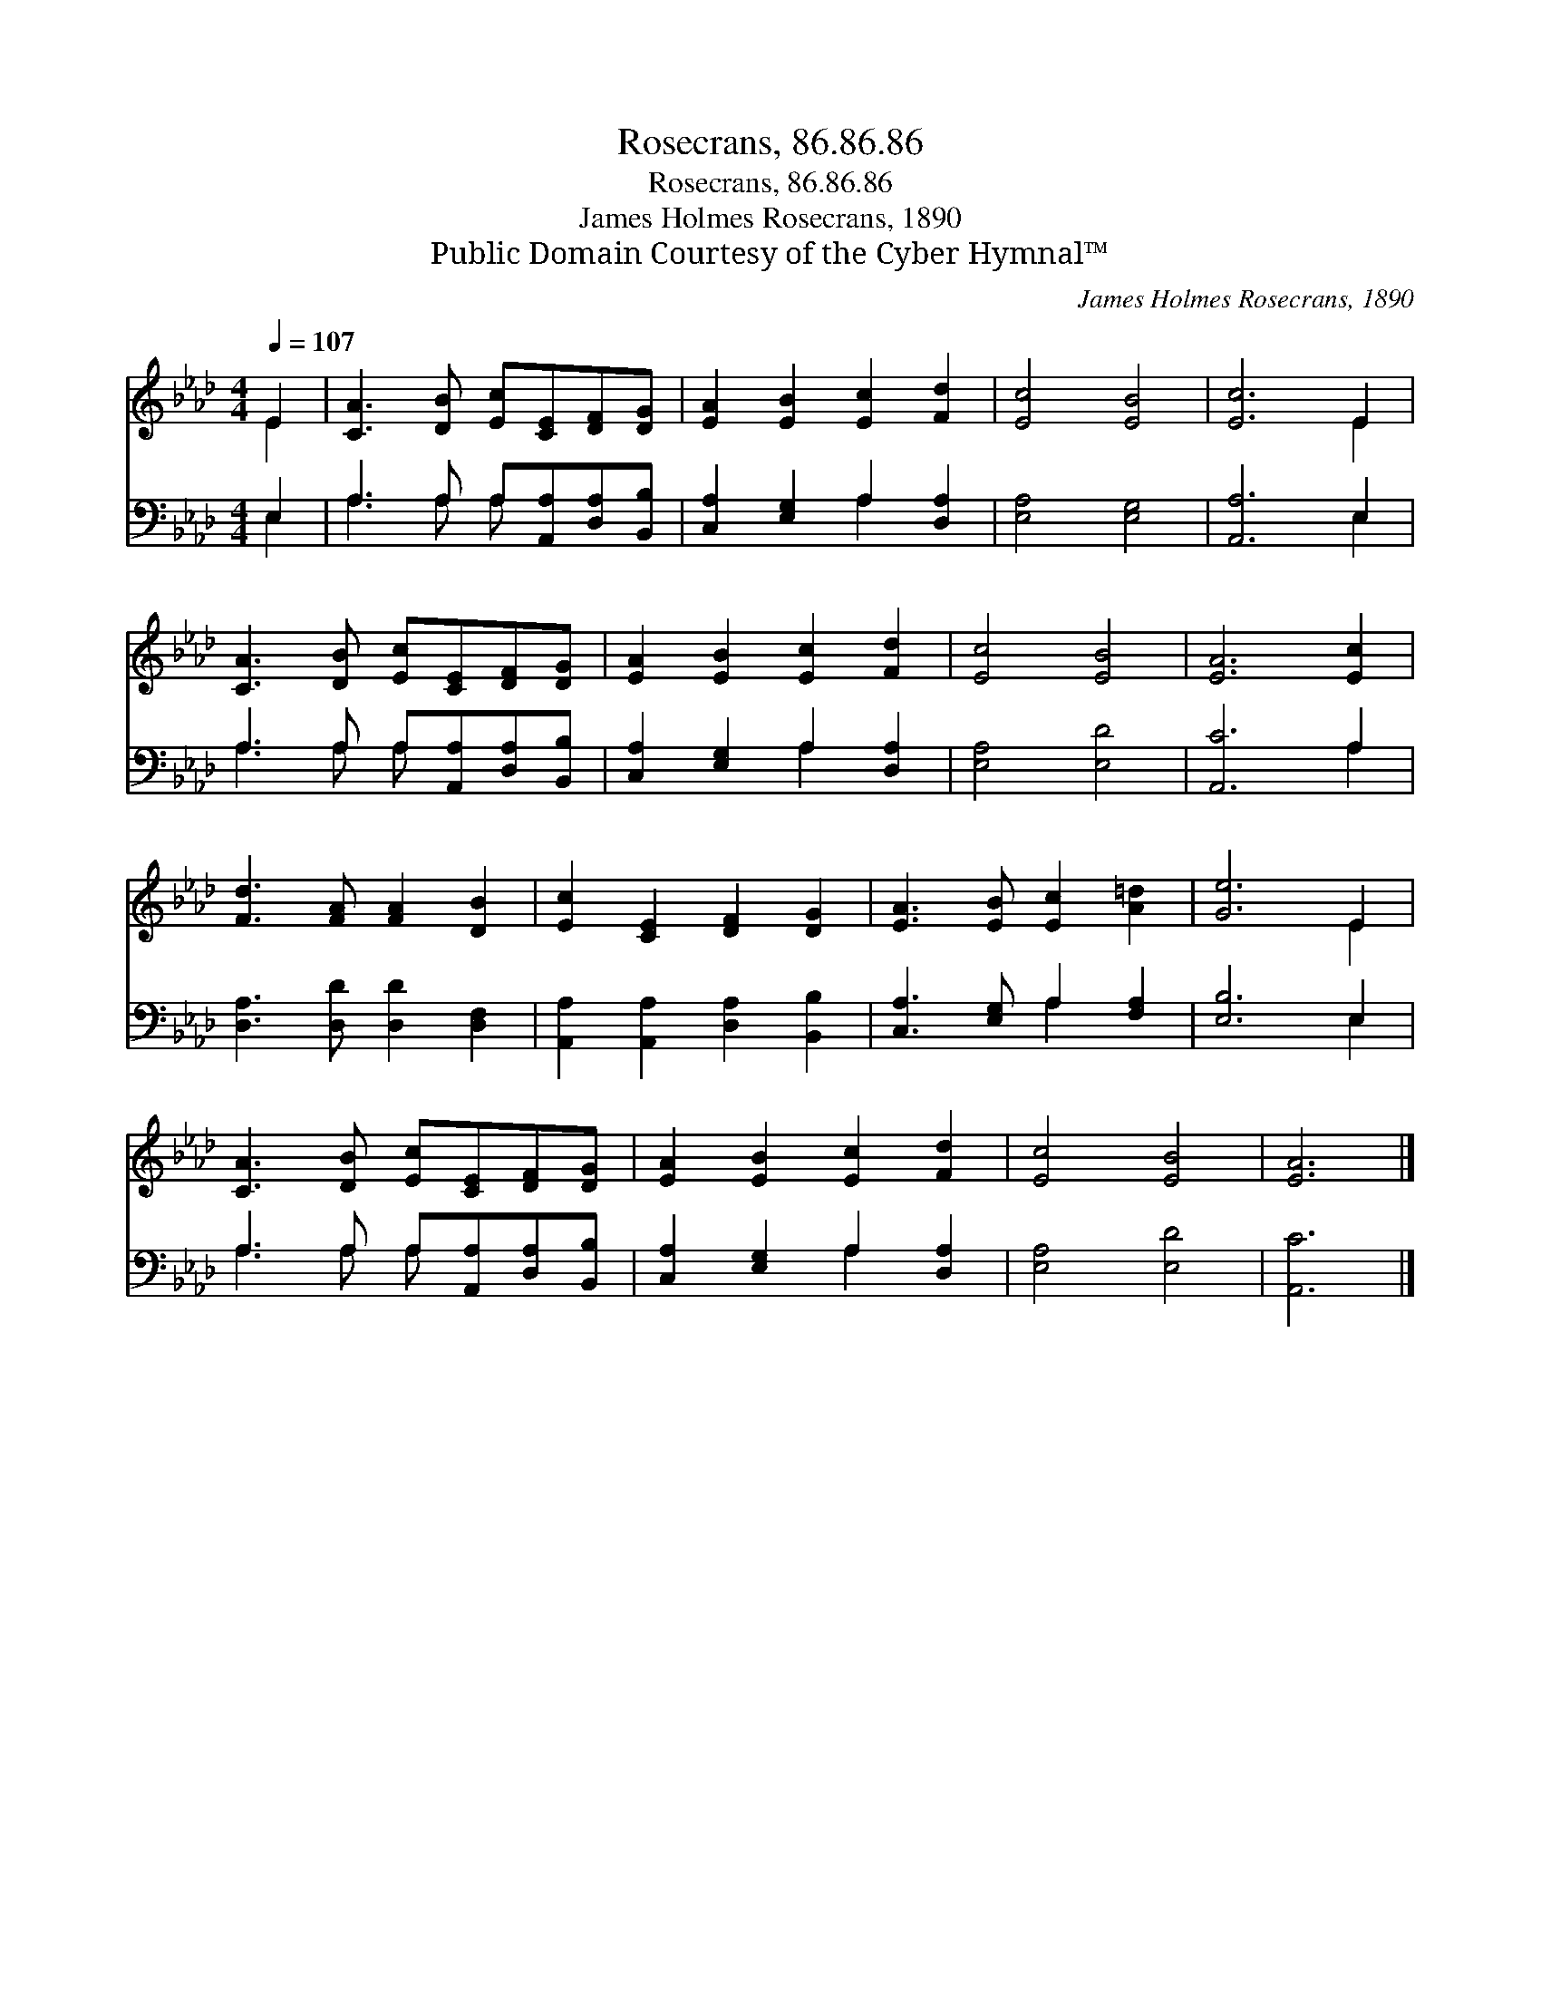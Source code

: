 X:1
T:Rosecrans, 86.86.86
T:Rosecrans, 86.86.86
T:James Holmes Rosecrans, 1890
T:Public Domain Courtesy of the Cyber Hymnal™
C:James Holmes Rosecrans, 1890
Z:Public Domain
Z:Courtesy of the Cyber Hymnal™
%%score ( 1 2 ) ( 3 4 )
L:1/8
Q:1/4=107
M:4/4
K:Ab
V:1 treble 
V:2 treble 
V:3 bass 
V:4 bass 
V:1
 E2 | [CA]3 [DB] [Ec][CE][DF][DG] | [EA]2 [EB]2 [Ec]2 [Fd]2 | [Ec]4 [EB]4 | [Ec]6 E2 | %5
 [CA]3 [DB] [Ec][CE][DF][DG] | [EA]2 [EB]2 [Ec]2 [Fd]2 | [Ec]4 [EB]4 | [EA]6 [Ec]2 | %9
 [Fd]3 [FA] [FA]2 [DB]2 | [Ec]2 [CE]2 [DF]2 [DG]2 | [EA]3 [EB] [Ec]2 [A=d]2 | [Ge]6 E2 | %13
 [CA]3 [DB] [Ec][CE][DF][DG] | [EA]2 [EB]2 [Ec]2 [Fd]2 | [Ec]4 [EB]4 | [EA]6 |] %17
V:2
 E2 | x8 | x8 | x8 | x6 E2 | x8 | x8 | x8 | x8 | x8 | x8 | x8 | x6 E2 | x8 | x8 | x8 | x6 |] %17
V:3
 E,2 | A,3 A, A,[A,,A,][D,A,][B,,B,] | [C,A,]2 [E,G,]2 A,2 [D,A,]2 | [E,A,]4 [E,G,]4 | %4
 [A,,A,]6 E,2 | A,3 A, A,[A,,A,][D,A,][B,,B,] | [C,A,]2 [E,G,]2 A,2 [D,A,]2 | [E,A,]4 [E,D]4 | %8
 [A,,C]6 A,2 | [D,A,]3 [D,D] [D,D]2 [D,F,]2 | [A,,A,]2 [A,,A,]2 [D,A,]2 [B,,B,]2 | %11
 [C,A,]3 [E,G,] A,2 [F,A,]2 | [E,B,]6 E,2 | A,3 A, A,[A,,A,][D,A,][B,,B,] | %14
 [C,A,]2 [E,G,]2 A,2 [D,A,]2 | [E,A,]4 [E,D]4 | [A,,C]6 |] %17
V:4
 E,2 | A,3 A, A, x3 | x4 A,2 x2 | x8 | x6 E,2 | A,3 A, A, x3 | x4 A,2 x2 | x8 | x6 A,2 | x8 | x8 | %11
 x4 A,2 x2 | x6 E,2 | A,3 A, A, x3 | x4 A,2 x2 | x8 | x6 |] %17

